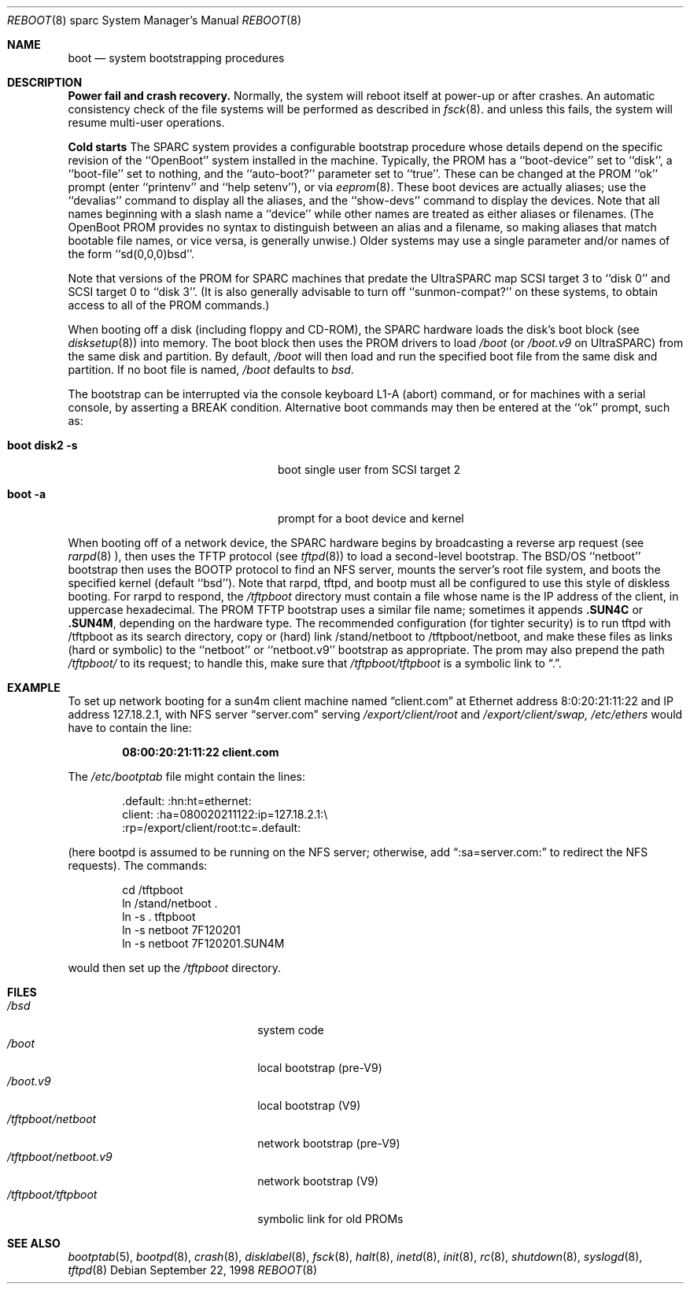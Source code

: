 .\"	BSDI boot_sparc.8,v 2.4 1998/09/22 13:06:25 torek Exp
.\"
.\" Copyright (c) 1992, 1993
.\"	The Regents of the University of California.  All rights reserved.
.\"
.\" Redistribution and use in source and binary forms, with or without
.\" modification, are permitted provided that the following conditions
.\" are met:
.\" 1. Redistributions of source code must retain the above copyright
.\"    notice, this list of conditions and the following disclaimer.
.\" 2. Redistributions in binary form must reproduce the above copyright
.\"    notice, this list of conditions and the following disclaimer in the
.\"    documentation and/or other materials provided with the distribution.
.\" 3. All advertising materials mentioning features or use of this software
.\"    must display the following acknowledgement:
.\"	This product includes software developed by the University of
.\"	California, Berkeley and its contributors.
.\" 4. Neither the name of the University nor the names of its contributors
.\"    may be used to endorse or promote products derived from this software
.\"    without specific prior written permission.
.\"
.\" THIS SOFTWARE IS PROVIDED BY THE REGENTS AND CONTRIBUTORS ``AS IS'' AND
.\" ANY EXPRESS OR IMPLIED WARRANTIES, INCLUDING, BUT NOT LIMITED TO, THE
.\" IMPLIED WARRANTIES OF MERCHANTABILITY AND FITNESS FOR A PARTICULAR PURPOSE
.\" ARE DISCLAIMED.  IN NO EVENT SHALL THE REGENTS OR CONTRIBUTORS BE LIABLE
.\" FOR ANY DIRECT, INDIRECT, INCIDENTAL, SPECIAL, EXEMPLARY, OR CONSEQUENTIAL
.\" DAMAGES (INCLUDING, BUT NOT LIMITED TO, PROCUREMENT OF SUBSTITUTE GOODS
.\" OR SERVICES; LOSS OF USE, DATA, OR PROFITS; OR BUSINESS INTERRUPTION)
.\" HOWEVER CAUSED AND ON ANY THEORY OF LIABILITY, WHETHER IN CONTRACT, STRICT
.\" LIABILITY, OR TORT (INCLUDING NEGLIGENCE OR OTHERWISE) ARISING IN ANY WAY
.\" OUT OF THE USE OF THIS SOFTWARE, EVEN IF ADVISED OF THE POSSIBILITY OF
.\" SUCH DAMAGE.
.\"
.\"     @(#)boot_sparc.8	8.2 (Berkeley) 4/19/94
.\"
.Dd September 22, 1998
.Dt REBOOT 8 sparc
.Os
.Sh NAME
.Nm boot
.Nd
system bootstrapping procedures
.Sh DESCRIPTION
.Sy Power fail and crash recovery.
Normally, the system will reboot itself at power-up or after crashes.
An automatic consistency check of the file systems will be performed
as described in
.Xr fsck 8 .
and unless this fails, the system will resume multi-user operations.
.Pp
.Sy Cold starts
The
.Tn SPARC
system provides a configurable bootstrap procedure
whose details depend on the specific revision of the ``OpenBoot'' system
installed in the machine.
Typically, the
.Tn PROM
has a ``boot-device'' set to ``disk'', a ``boot-file'' set to nothing,
and the ``auto-boot?'' parameter set to ``true''.
These can be changed at the
.Tn PROM
``ok'' prompt (enter ``printenv'' and ``help setenv''), or via
.Xr eeprom 8 .
These boot devices are actually aliases;
use the ``devalias'' command to display all the aliases,
and the ``show-devs'' command to display the devices.
Note that all names beginning with a slash name a ``device''
while other names are treated as either aliases or filenames.
(The OpenBoot
.Tn PROM
provides no syntax to distinguish between an alias and a filename,
so making aliases that match bootable file names, or vice versa,
is generally unwise.)
Older systems may use a single parameter
and/or names of the form ``sd(0,0,0)bsd''.
.Pp
Note that versions of the
.Tn PROM
for
.Tn SPARC
machines that predate the
.Tn UltraSPARC
map
.Tn SCSI
target 3 to ``disk 0'' and
.Tn SCSI
target 0 to ``disk 3''.
(It is also generally advisable to turn off ``sunmon-compat?''
on these systems,
to obtain access to all of the
.Tn PROM
commands.)
.Pp
When booting off a disk (including floppy and CD-ROM), the
.Tn SPARC
hardware loads the disk's boot block (see
.Xr disksetup 8 )
into memory.
The boot block then uses the
.Tn PROM
drivers to load
.Pa /boot
(or
.Pa /boot.v9
on
.Tn UltraSPARC )
from the same disk and partition.
By default,
.Pa /boot
will then load and run the specified boot file
from the same disk and partition.
If no boot file is named,
.Pa /boot
defaults to
.Pa bsd .
.Pp
The bootstrap can be interrupted
via the console keyboard L1-A (abort) command,
or for machines with a serial console,
by asserting a BREAK condition.
Alternative boot commands may then be entered at the ``ok'' prompt,
such as:
.Bl -tag -width bootxdisk2x-sxxx -offset indent
.It Li "boot disk2 -s"
boot single user from SCSI target 2
.It Li "boot -a"
prompt for a boot device and kernel
.El
.Pp
When booting off of a network device,
the 
.Tn SPARC
hardware begins by broadcasting a reverse arp request (see
.Xr rarpd 8 ),
then uses the TFTP protocol (see
.Xr tftpd 8 )
to load a second-level bootstrap.
The
.Tn BSD/OS
``netboot'' bootstrap then uses the BOOTP protocol
to find an NFS server,
mounts the server's root file system,
and boots the specified kernel (default ``bsd'').
Note that rarpd, tftpd, and bootp must all be configured
to use this style of diskless booting.
For rarpd to respond, the
.Pa /tftpboot
directory must contain a file whose name is the IP address of the client,
in uppercase hexadecimal.
The
.Tn PROM
TFTP bootstrap uses a similar file name;
sometimes it appends
.Li \&.SUN4C
or
.Li \&.SUN4M ,
depending on the hardware type.
The recommended configuration (for tighter security)
is to run tftpd with /tftpboot as its search directory,
copy or (hard) link /stand/netboot to /tftpboot/netboot,
and make these files as links
(hard or symbolic) to the ``netboot''
or ``netboot.v9'' bootstrap as appropriate.
The prom may also prepend the path
.Pa /tftpboot/
to its request; to handle this, make sure that
.Pa /tftpboot/tftpboot
is a symbolic link to
.Dq \&. .
.Sh EXAMPLE
To set up network booting for a sun4m client machine named
.Dq client.com
at Ethernet address 8:0:20:21:11:22
and IP address 127.18.2.1, with NFS server
.Dq server.com
serving
.Pa /export/client/root
and
.Pa /export/client/swap,
.Pa /etc/ethers
would have to contain the line:
.Pp
.Dl 08:00:20:21:11:22    client.com
.Pp
The
.Pa /etc/bootptab
file might contain the lines:
.Bd -literal -offset indent
\&.default:  :hn:ht=ethernet:
client:    :ha=080020211122:ip=127.18.2.1:\e
           :rp=/export/client/root:tc=.default:
.Ed
.Pp
(here bootpd is assumed to be running on the NFS server;
otherwise, add
.Dq :sa=server.com:
to redirect the NFS requests).
The commands:
.Bd -literal -offset indent -unfilled
cd /tftpboot
ln /stand/netboot .
ln -s . tftpboot
ln -s netboot 7F120201
ln -s netboot 7F120201.SUN4M
.Ed
.Pp
would then set up the
.Pa /tftpboot
directory.
.Sh FILES
.Bl -tag -width /tftpboot/netbootxxx -compact
.It Pa /bsd
system code
.It Pa /boot
local bootstrap (pre-V9)
.It Pa /boot.v9
local bootstrap (V9)
.It Pa /tftpboot/netboot
network bootstrap (pre-V9)
.It Pa /tftpboot/netboot.v9
network bootstrap (V9)
.It Pa /tftpboot/tftpboot
symbolic link for old
.Tn PROMs
.El
.Sh SEE ALSO
.Xr bootptab 5 ,
.Xr bootpd 8 ,
.Xr crash 8 ,
.Xr disklabel 8 ,
.Xr fsck 8 ,
.Xr halt 8 ,
.Xr inetd 8 ,
.Xr init 8 ,
.Xr rc 8 ,
.Xr shutdown 8 ,
.Xr syslogd 8 ,
.Xr tftpd 8
